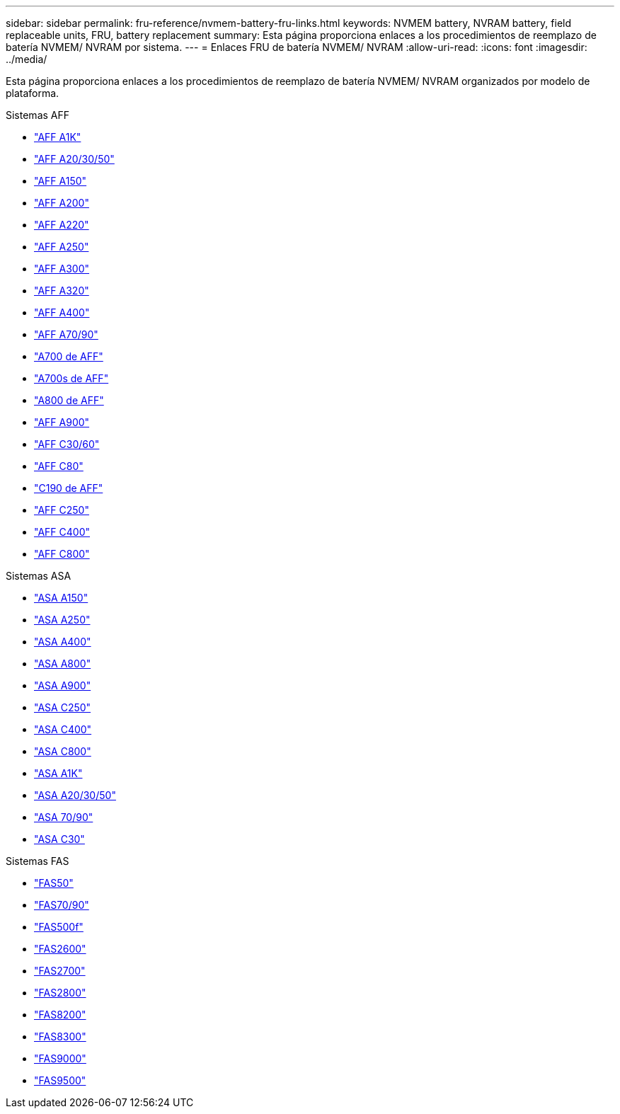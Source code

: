 ---
sidebar: sidebar 
permalink: fru-reference/nvmem-battery-fru-links.html 
keywords: NVMEM battery, NVRAM battery, field replaceable units, FRU, battery replacement 
summary: Esta página proporciona enlaces a los procedimientos de reemplazo de batería NVMEM/ NVRAM por sistema. 
---
= Enlaces FRU de batería NVMEM/ NVRAM
:allow-uri-read: 
:icons: font
:imagesdir: ../media/


[role="lead"]
Esta página proporciona enlaces a los procedimientos de reemplazo de batería NVMEM/ NVRAM organizados por modelo de plataforma.

[role="tabbed-block"]
====
.Sistemas AFF
--
* link:../a1k/nvdimm-battery-replace.html["AFF A1K"^]
* link:../a20-30-50/nvdimm-battery-replace.html["AFF A20/30/50"^]
* link:../a150/nvmem-nvram-battery-replace.html["AFF A150"^]
* link:../a200/nvmem-nvram-battery-replace.html["AFF A200"^]
* link:../a220/nvmem-nvram-battery-replace.html["AFF A220"^]
* link:../a250/nvmem-nvram-battery-replace.html["AFF A250"^]
* link:../a300/nvmem-nvram-battery-replace.html["AFF A300"^]
* link:../a320/nvdimm-battery-replace.html["AFF A320"^]
* link:../a400/nvdimm-battery-replace.html["AFF A400"^]
* link:../a70-90/nvdimm-battery-replace.html["AFF A70/90"^]
* link:../a700/dcpm-nvram10-battery-replace.html["A700 de AFF"^]
* link:../a700s/nvmem-nvram-battery-replace.html["A700s de AFF"^]
* link:../a800/nvdimm-battery-replace.html["A800 de AFF"^]
* link:../a900/dcpm-nvram11-battery-replace.html["AFF A900"^]
* link:../c30-60/nvdimm-battery-replace.html["AFF C30/60"^]
* link:../c80/nvdimm-battery-replace.html["AFF C80"^]
* link:../c190/nvmem-nvram-battery-replace.html["C190 de AFF"^]
* link:../c250/nvmem-nvram-battery-replace.html["AFF C250"^]
* link:../c400/nvdimm-battery-replace.html["AFF C400"^]
* link:../c800/nvdimm-battery-replace.html["AFF C800"^]


--
.Sistemas ASA
--
* link:../asa150/nvmem-nvram-battery-replace.html["ASA A150"^]
* link:../asa250/nvmem-nvram-battery-replace.html["ASA A250"^]
* link:../asa400/nvdimm-battery-replace.html["ASA A400"^]
* link:../asa800/nvdimm-battery-replace.html["ASA A800"^]
* link:../asa900/dcpm-nvram11-battery-replace.html["ASA A900"^]
* link:../asa-c250/nvmem-nvram-battery-replace.html["ASA C250"^]
* link:../asa-c400/nvdimm-battery-replace.html["ASA C400"^]
* link:../asa-c800/nvdimm-battery-replace.html["ASA C800"^]
* link:../asa-r2-a1k/nvdimm-battery-replace.html["ASA A1K"^]
* link:../asa-r2-a20-30-50/nvdimm-battery-replace.html["ASA A20/30/50"^]
* link:../asa-r2-70-90/nvdimm-battery-replace.html["ASA 70/90"^]
* link:../asa-r2-c30/nvdimm-battery-replace.html["ASA C30"^]


--
.Sistemas FAS
--
* link:../fas50/nvdimm-battery-replace.html["FAS50"^]
* link:../fas-70-90/nvdimm-battery-replace.html["FAS70/90"^]
* link:../fas500f/nvmem-battery-replace.html["FAS500f"^]
* link:../fas2600/nvmem-nvram-battery-replace.html["FAS2600"^]
* link:../fas2700/nvmem-nvram-battery-replace.html["FAS2700"^]
* link:../fas2800/nvmem-nvram-battery-replace.html["FAS2800"^]
* link:../fas8200/nvmem-nvram-battery-replace.html["FAS8200"^]
* link:../fas8300/nvdimm-battery-replace.html["FAS8300"^]
* link:../fas9000/dcpm-nvram10-battery-replace.html["FAS9000"^]
* link:../fas9500/dcpm-nvram11-battery-replace.html["FAS9500"^]


--
====